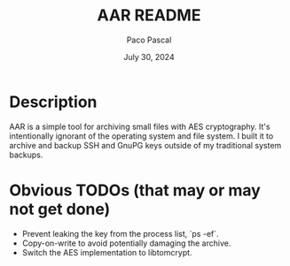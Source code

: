 #+TITLE: AAR README
#+AUTHOR: Paco Pascal
#+DATE: July 30, 2024

* Description

AAR is a simple tool for archiving small files with AES
cryptography. It's intentionally ignorant of the operating system and
file system. I built it to archive and backup SSH and GnuPG keys
outside of my traditional system backups.

* Obvious TODOs (that may or may not get done)

- Prevent leaking the key from the process list, `ps -ef`.
- Copy-on-write to avoid potentially damaging the archive.
- Switch the AES implementation to libtomcrypt.
